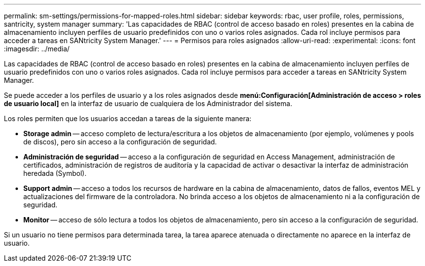 ---
permalink: sm-settings/permissions-for-mapped-roles.html 
sidebar: sidebar 
keywords: rbac, user profile, roles, permissions, santricity, system manager 
summary: 'Las capacidades de RBAC (control de acceso basado en roles) presentes en la cabina de almacenamiento incluyen perfiles de usuario predefinidos con uno o varios roles asignados. Cada rol incluye permisos para acceder a tareas en SANtricity System Manager.' 
---
= Permisos para roles asignados
:allow-uri-read: 
:experimental: 
:icons: font
:imagesdir: ../media/


[role="lead"]
Las capacidades de RBAC (control de acceso basado en roles) presentes en la cabina de almacenamiento incluyen perfiles de usuario predefinidos con uno o varios roles asignados. Cada rol incluye permisos para acceder a tareas en SANtricity System Manager.

Se puede acceder a los perfiles de usuario y a los roles asignados desde *menú:Configuración[Administración de acceso > roles de usuario local]* en la interfaz de usuario de cualquiera de los Administrador del sistema.

Los roles permiten que los usuarios accedan a tareas de la siguiente manera:

* *Storage admin* -- acceso completo de lectura/escritura a los objetos de almacenamiento (por ejemplo, volúmenes y pools de discos), pero sin acceso a la configuración de seguridad.
* *Administración de seguridad* -- acceso a la configuración de seguridad en Access Management, administración de certificados, administración de registros de auditoría y la capacidad de activar o desactivar la interfaz de administración heredada (Symbol).
* *Support admin* -- acceso a todos los recursos de hardware en la cabina de almacenamiento, datos de fallos, eventos MEL y actualizaciones del firmware de la controladora. No brinda acceso a los objetos de almacenamiento ni a la configuración de seguridad.
* *Monitor* -- acceso de sólo lectura a todos los objetos de almacenamiento, pero sin acceso a la configuración de seguridad.


Si un usuario no tiene permisos para determinada tarea, la tarea aparece atenuada o directamente no aparece en la interfaz de usuario.
